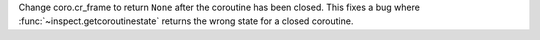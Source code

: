 Change coro.cr_frame to return ``None`` after the coroutine has been closed.
This fixes a bug where :func:`~inspect.getcoroutinestate` returns the wrong
state for a closed coroutine.
